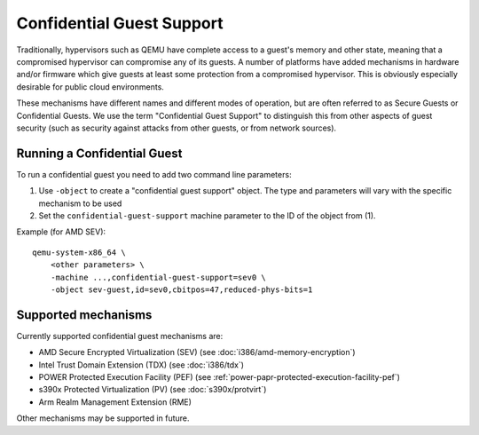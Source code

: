 Confidential Guest Support
==========================

Traditionally, hypervisors such as QEMU have complete access to a
guest's memory and other state, meaning that a compromised hypervisor
can compromise any of its guests.  A number of platforms have added
mechanisms in hardware and/or firmware which give guests at least some
protection from a compromised hypervisor.  This is obviously
especially desirable for public cloud environments.

These mechanisms have different names and different modes of
operation, but are often referred to as Secure Guests or Confidential
Guests.  We use the term "Confidential Guest Support" to distinguish
this from other aspects of guest security (such as security against
attacks from other guests, or from network sources).

Running a Confidential Guest
----------------------------

To run a confidential guest you need to add two command line parameters:

1. Use ``-object`` to create a "confidential guest support" object.  The
   type and parameters will vary with the specific mechanism to be
   used
2. Set the ``confidential-guest-support`` machine parameter to the ID of
   the object from (1).

Example (for AMD SEV)::

    qemu-system-x86_64 \
        <other parameters> \
        -machine ...,confidential-guest-support=sev0 \
        -object sev-guest,id=sev0,cbitpos=47,reduced-phys-bits=1

Supported mechanisms
--------------------

Currently supported confidential guest mechanisms are:

* AMD Secure Encrypted Virtualization (SEV) (see :doc:`i386/amd-memory-encryption`)
* Intel Trust Domain Extension (TDX) (see :doc:`i386/tdx`)
* POWER Protected Execution Facility (PEF) (see :ref:`power-papr-protected-execution-facility-pef`)
* s390x Protected Virtualization (PV) (see :doc:`s390x/protvirt`)
* Arm Realm Management Extension (RME)

Other mechanisms may be supported in future.
